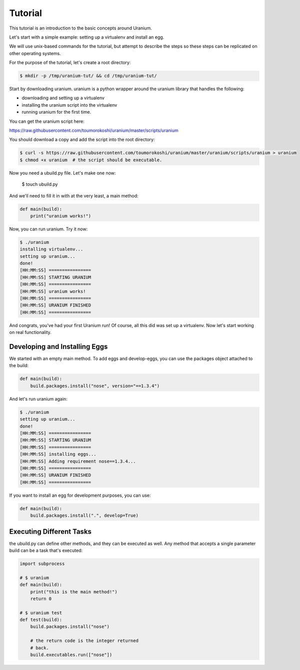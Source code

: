 ========
Tutorial
========

This tutorial is an introduction to the basic concepts around Uranium.

Let's start with a simple example: setting up a virtualenv and install an egg.

We will use unix-based commands for the tutorial, but attempt to
describe the steps so these steps can be replicated on other operating
systems.

For the purpose of the tutorial, let's create a root directory:

.. code-block:: bash

  $ mkdir -p /tmp/uranium-tut/ && cd /tmp/uranium-tut/

Start by downloading uranium. uranium is a python wrapper around the uranium library that handles the following:

* downloading and setting up a virtualenv
* installing the uranium script into the virtualenv
* running uranium for the first time.

You can get the uranium script here:

https://raw.githubusercontent.com/toumorokoshi/uranium/master/scripts/uranium

You should download a copy and add the script into the root directory:

.. code-block:: bash

  $ curl -s https://raw.githubusercontent.com/toumorokoshi/uranium/master/uranium/scripts/uranium > uranium
  $ chmod +x uranium  # the script should be executable.

Now you need a ubuild.py file. Let's make one now:

  $ touch ubuild.py

And we'll need to fill it in with at the very least, a main method:

.. code-block:: python

    def main(build):
        print("uranium works!")


Now, you can run uranium. Try it now:

.. code-block:: python

    $ ./uranium
    installing virtualenv...
    setting up uranium...
    done!
    [HH:MM:SS] ================
    [HH:MM:SS] STARTING URANIUM
    [HH:MM:SS] ================
    [HH:MM:SS] uranium works!
    [HH:MM:SS] ================
    [HH:MM:SS] URANIUM FINISHED
    [HH:MM:SS] ================

And congrats, you've had your first Uranium run! Of course, all this
did was set up a virtualenv. Now let's start working on real functionality.

------------------------------
Developing and Installing Eggs
------------------------------

We started with an empty main method. To add eggs and develop-eggs,
you can use the packages object attached to the build:

.. code-block:: python

    def main(build):
        build.packages.install("nose", version="==1.3.4")

And let's run uranium again:


.. code-block:: python

    $ ./uranium
    setting up uranium...
    done!
    [HH:MM:SS] ================
    [HH:MM:SS] STARTING URANIUM
    [HH:MM:SS] ================
    [HH:MM:SS] installing eggs...
    [HH:MM:SS] Adding requirement nose==1.3.4...
    [HH:MM:SS] ================
    [HH:MM:SS] URANIUM FINISHED
    [HH:MM:SS] ================


If you want to install an egg for development purposes, you can use:

.. code-block:: python

    def main(build):
        build.packages.install(".", develop=True)

-------------------------
Executing Different Tasks
-------------------------

the ubuild.py can define other methods, and they can be executed as well. Any
method that accepts a single parameter build can be a task that's executed:



.. code-block:: python

    import subprocess

    # $ uranium
    def main(build):
        print("this is the main method!")
        return 0

    # $ uranium test
    def test(build):
        build.packages.install("nose")

        # the return code is the integer returned
        # back.
        build.executables.run(["nose"])
